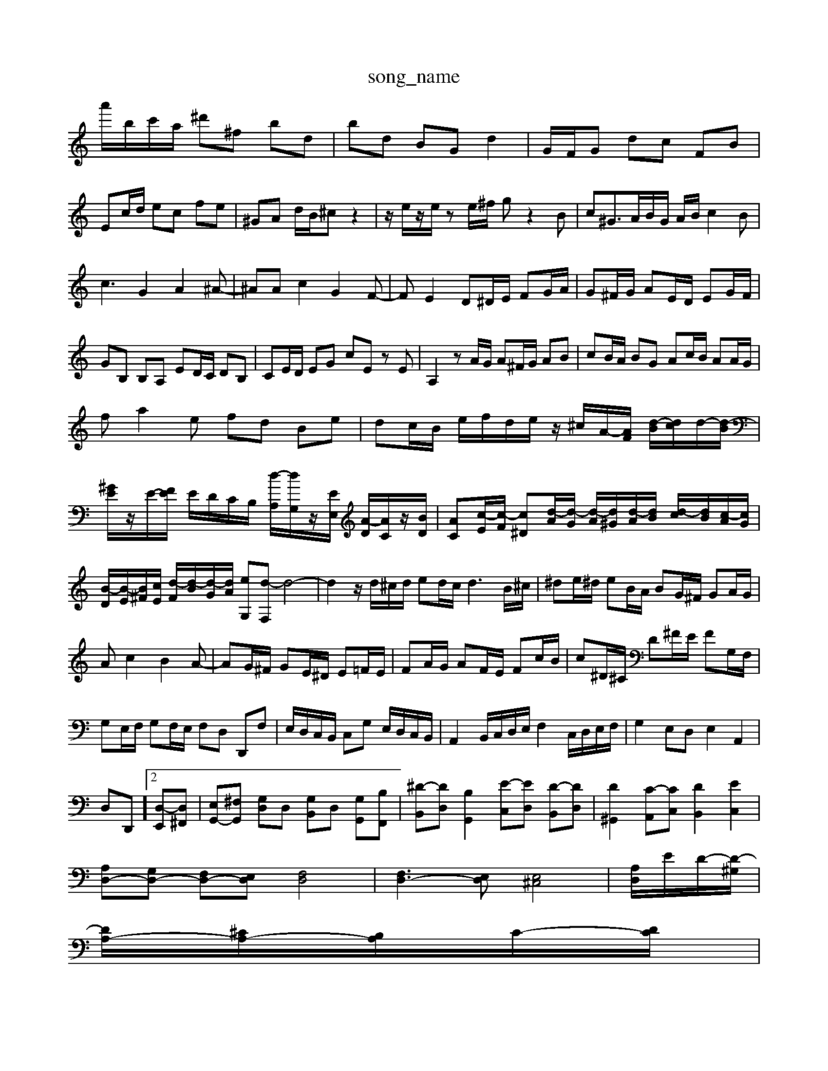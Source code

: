 X: 1
T:song_name
K:C/2 c'/2c'/2b/2c'/2|
a'/2b/2c'/2a/2 ^d'^f bd| \
bd BG d2| \
G/2F/2G dc FB|
Ec/2d/2 ec fe| \
^GA d/2B/2^c z2| \
z/2e/2z/2e/2 ze/2^f/2 gz2B| \
c^G3/2A/2B/2G/2 A/2B/2c2B|
c3G2A2^A-| \
^AAc2G2F-| \
FE2D^D/2E/2 FG/2A/2| \
G^F/2G/2 AE/2D/2 EG/2F/2|
GB, B,A, ED/2C/2 DB,| \
CE/2D/2 EG cE zE| \
A,2 zA/2G/2 A^F/2G/2 AB| \
cB/2A/2 BG Ac/2B/2 AA/2G/2|
fa2e fd Be| \
dc/2B/2 e/2f/2d/2e/2 z/2^c/2A/2-[AF]/2 [d-B]/2[dc]/2d/2-[d-B]/2| \
[^GE]/2z/2E/2-[FE]/2 E/2D/2C/2B,/2 [d-A,]/2[dG,]/2z/2[EE,]/2 [A-D]/2[AC]/2z/2[BD]/2| \
[AC][c-E]/2[c-F]/2 [c^D][d-A]/2[d-G]/2 [d-A]/2[d^G]/2[d-A]/2[dB]/2 [d-c]/2[dB]/2[c-A]/2[cG]/2|
[B-D]/2[B-E]/2[B^F]/2[cE]/2 [d-F]/2[d-B]/2[d-G]/2[dA]/2 [eG,][d-F,] d4-| \
d2 z/2d/2^c/2d/2 ed/2c/2 d3B/2^c/2| \
^de/2^d/2 eB/2A/2 BG/2^F/2 GA/2G/2|
Ac2B2A-| \
AG/2^F/2 GE/2^D/2 E=F/2E/2| \
FA/2G/2 AF/2E/2 Fc/2B/2| \
c^D/2^C/2 D^F/2E/2 FG,/2F,/2|
G,E,/2F,/2 G,F,/2E,/2 F,D, D,,F,| \
E,/2D,/2C,/2B,,/2 C,G, E,/2D,/2C,/2B,,/2| \
A,,2 B,,/2C,/2D,/2E,/2 F,2 C,/2D,/2E,/2F,/2| \
G,2 E,D, E,2 A,,2|
D,D,,]2 [D,-E,,][D,^F,,]| \
[E,G,,-][^F,G,,] [G,D,]D, [G,B,,]D, [G,G,,][B,F,,]| \
[^D-B,,][DD,] [B,G,,]2 [E-C,][ED,] [D-B,,][DD,]| \
[D^G,,]2 [C-A,,][CC,] [DB,,]2 [EC,]2|
[A,D,-][G,D,-] [F,D,-][E,D,] [F,D,]4| \
[F,D,-]3[E,D,] [E,^C,]4| \
[D,-A,]/2E/2D/2-[D-^G,]/2|
[DA,-]/2[^CA,-]/2[B,A,]/2C/2-[DC]/2|
F,/2-[A,F,-]/2F,/2D,/2 B,,/2-[DB,,-]/2B,,/2-[DB,,]/2 C,/2-[CC,-]/2C,/2-[GC,]/2| \
e/2-[e-C]/2e/2-[eG]/2 f/2-[f-C]/2f/2-[fA]/2  (3dGe  (3cd^A  (3cBd| \
 (3ced  (3A^A=A  (3GAE  (3FGA| \
 (3^A=A^G  (3AGA  (3^A=AG  (3FGE|
 (3DFA  (3dfa  (3bd'f'|
 (3e'g'c'  (3d'e'd'  (3c'e'd'  (3d'bd'| \
 (3f'e'c'  (3d'bc'  (3ab^g| \
 (3ae^f  (3def  (3dBG|
 (3ced  (3cBA  (3^G^FE| \
 (3cdc  (3BAG  (3^FGE| \
 (3^DA,B,  (3CB,A,  (3G,^F,E,| \
 (3^D,^D,E,  (3D,C,B,,  (3C,B,,A,,  (3F,,E,F,| \
G,B,,2<A,,2 (3A,,^G,,F,,G,,/2| \
 (3^A,,G,,F,,  (3E,,G,,F,,  (3E,,G,,A,,| \
 (3B,,A,,G,,  (3F,,E,,F,,  (3E,,G,,A,,| \
 (3F,,A,,D,  (3F,,A,,D,  (3F,,A,,D,|
 (3E,,G,,^C,  (3E,G,A,| \
A,,3^A,  (3E,/2D,/2C/2|
 (3G,/2F,/2G,/2 (3F,/2G,/2F,/2 (3G,/2G,/2G,/2  (3A,/2B,/2G,/2 (3D/2B,/2D/2  (3F/2D/2B,/2 (3F/2D/2B,/2| \
 (3E/2^C/2D/2 (3E/2D/2E/2  (3C/2B,/2C/2 (3D/2C/2D/2  (3E/2D/2C/2 (3G,/2D/2E/2| \
 (3F,DC D/2C/2z/2C/2- C/2F/2-[c'-a]/2[c'-d]/2 [c'-c]/2[c'c]/2A/2-[c'A]/2| \
z/2c'/2-[d'-c']/2[e'-d']/2 [f'e'-]/2[e'-d']/2[e'd'-]/2[e'd'-]/2 [d'^a-]/2[d'-=d']/2[d'^g-]/2[e'-g]/2| \
[e'^f-]/2f/2-[e'-f]/2[d'-b]/2 [d'-a]/2[d'-a]/2[d'-^g]/2[d'-a]/2 [d'e-]/2e/2e/2 E,C| \
F,A, C2 zD, ^C,D,|
A,,2 zA,, C,E,| \
^F,^G, A,,2 zE,| \
^F,G, z=G, G,^A,| \
A,/2z/2A,, G,,A,, ^F,,/2G,,/2A,,|
B,,A,, ^G,,A,, A,,A,,| \
B,,B,/2-[A,-F,,]/2[A,E,,]/2 z/2[A,,^D,,]/2[G,,E,,]| \
z/2E/2z/2C/2 B,/2A,/2B, E,G, C,E,|
F,F,, zA, ^G,E,| \
zD, C,,2 zC, C,,2| \
zC, C,,2 zC,, E,,G,,| \
C,B,, A,,z F,,z F,,z|
G,,F A^c =AF Ec| \
^DF ^GA BD EF|
^D^F Ad fd fg| \
a^d cg ac Ec| \
D^F ^d=d c^A =A^A| \
^Ac g^a =aG|
Fa gE ^A,=A, ^A,f| \
^a=a ^ag ec CE Ac| \
df aB Ef [eGE]A,| \
[eA,]2 dc [dF]2 [BD]2|
[cEC] [gB]2 [gB]2| \
[^fA]2 [gB]2 [a-A][aB]|
[ec-]2 [fc-][^fc] [gB]2 [gB]2| \
